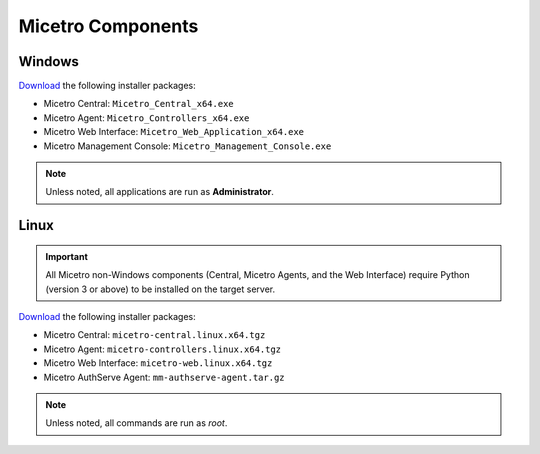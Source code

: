 .. meta::
   :description: Download binaries for Micetro
   :keywords: download, Micetro, Linux, Windows

.. _binaries:

Micetro Components
===================

Windows
-------

`Download <https://download.menandmice.com>`_ the following installer packages:

* Micetro Central: ``Micetro_Central_x64.exe``
* Micetro Agent: ``Micetro_Controllers_x64.exe``
* Micetro Web Interface: ``Micetro_Web_Application_x64.exe``
* Micetro Management Console: ``Micetro_Management_Console.exe``

.. note::
  Unless noted, all applications are run as **Administrator**.

Linux
-----

.. important::
  All Micetro non-Windows components (Central, Micetro Agents, and the Web Interface) require Python (version 3 or above) to be installed on the target server.

`Download <https://download.menandmice.com>`_ the following installer packages:

* Micetro Central: ``micetro-central.linux.x64.tgz``
* Micetro Agent: ``micetro-controllers.linux.x64.tgz``
* Micetro Web Interface: ``micetro-web.linux.x64.tgz``
* Micetro AuthServe Agent: ``mm-authserve-agent.tar.gz``

.. note::
  Unless noted, all commands are run as *root*.